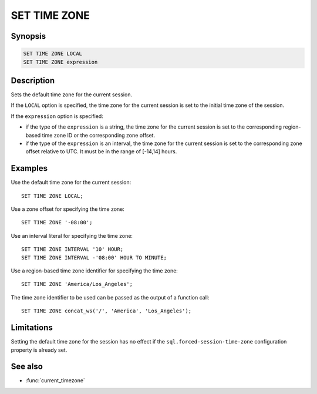 =============
SET TIME ZONE
=============

Synopsis
--------

.. code-block:: text

    SET TIME ZONE LOCAL
    SET TIME ZONE expression

Description
-----------

Sets the default time zone for the current session.

If the ``LOCAL`` option is specified, the time zone for the current session
is set to the initial time zone of the session.

If the ``expression`` option is specified:

* if the type of the ``expression`` is a string, the time zone for the current
  session is set to the corresponding region-based time zone ID or the
  corresponding zone offset.

* if the type of the ``expression`` is an interval, the time zone for the
  current session is set to the corresponding zone offset relative to UTC.
  It must be in the range of [-14,14] hours.


Examples
--------

Use the default time zone for the current session::

    SET TIME ZONE LOCAL;

Use a zone offset for specifying the time zone::

    SET TIME ZONE '-08:00';

Use an interval literal for specifying the time zone::

    SET TIME ZONE INTERVAL '10' HOUR;
    SET TIME ZONE INTERVAL -'08:00' HOUR TO MINUTE;

Use a region-based time zone identifier for specifying the time zone::

    SET TIME ZONE 'America/Los_Angeles';

The time zone identifier to be used can be passed as the output of a
function call::

    SET TIME ZONE concat_ws('/', 'America', 'Los_Angeles');

Limitations
-----------

Setting the default time zone for the session has no effect if
the ``sql.forced-session-time-zone`` configuration property is already set.

See also
--------

- :func:`current_timezone`
